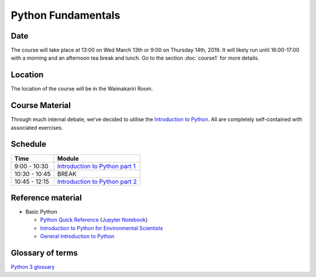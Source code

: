 Python Fundamentals
=====================================

Date
----
The course will take place at 13:00 on Wed March 13th or 9:00 on Thursday 14th, 2019. It will likely run until 16:00-17:00 with a morning and an afternoon tea break and lunch. Go to the section :doc:`course1` for more details.

Location
--------
The location of the course will be in the Waimakariri Room.

Course Material
---------------
Through much internal debate, we've decided to utilise the `Introduction to Python <https://github.com/Data-to-Knowledge/Hydrosoc-python-2018/blob/master/jupyter/Python4Maths/README.md>`_. All are completely self-contained with associated exercises.

Schedule
--------

=============  ========
Time           Module
=============  ========
9:00 - 10:30   `Introduction to Python part 1 <https://github.com/Data-to-Knowledge/Hydrosoc-python-2018/blob/master/jupyter/Python4Maths/README.md>`_
10:30 - 10:45  BREAK
10:45 - 12:15  `Introduction to Python part 2 <https://github.com/Data-to-Knowledge/Hydrosoc-python-2018/blob/master/jupyter/Python4Maths/README.md>`_
=============  ========

Reference material
------------------
- Basic Python

  + `Python Quick Reference <https://github.com/justmarkham/python-reference>`_ (`Jupyter Notebook <https://mybinder.org/v2/gh/justmarkham/python-reference/master?filepath=reference.ipynb>`_)
  + `Introduction to Python for Environmental Scientists <https://basic-python.readthedocs.io>`_
  + `General Introduction to Python <http://introtopython.org>`_

Glossary of terms
-----------------
`Python 3 glossary <https://docs.python.org/3/glossary.html>`_
